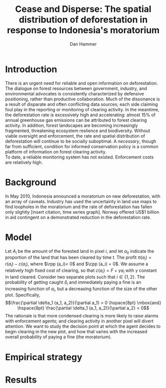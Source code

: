 #+LATEX_HEADER: \usepackage{mathrsfs} 
#+LATEX_HEADER: \usepackage{amstex} 
#+LATEX_HEADER: \usepackage{natbib}
#+LATEX_HEADER: \usepackage{comment} 
#+LATEX_HEADER: \usepackage{caption} 
#+LATEX_HEADER: \usepackage{subcaption}
#+LATEX_HEADER: \usepackage{booktabs}
#+LATEX_HEADER: \usepackage{dcolumn}
#+LATEX_CLASS: article
#+LATEX_HEADER: \usepackage[margin=1in]{geometry}
#+LATEX_HEADER: \setlength{\parindent}{0}
#+TITLE: Cease and Disperse: The spatial distribution of deforestation in response to Indonesia's moratorium
#+AUTHOR: Dan Hammer
#+OPTIONS:     toc:nil num:nil
#+LATEX: \renewcommand{\E}{\mathbb{E}}
#+LATEX: \renewcommand{\rpp}{r^{\prime\prime}}
#+LATEX: \renewcommand{\cpp}{c^{\prime\prime}}

* Introduction

There is an urgent need for reliable and open information on
deforestation.  The dialogue on forest resources between government,
industry, and environmental advocates is consistently characterized by
defensive positioning, rather than productive collaboration.  Much of
the dissonance is a result of disparate and often conflicting data
sources; each side claiming foul play in the reporting or monitoring
of clearing activity.  In the meantime, the deforestation rate is
excessively high and accelerating: almost 15% of annual greenhouse gas
emissions can be attributed to forest clearing activity.  In addition,
forest landscapes are becoming increasingly fragmented, threatening
ecosystem reslience and biodiversity.  Without viable oversight and
enforcement, the rate and spatial distribution of deforestation will
continue to be socially suboptimal.  A /necessary/, though far from
sufficient, condition for informed conservation policy is a common
platform of information on forest clearing activity.\\

To date, a reliable monitoring system has not existed.  Enforcement
costs are relatively high.

* Background

In May 2010, Indonesia announced a moratorium on new deforestation,
with an array of caveats.  Industry has used the uncertainty in land
use maps to find loopholes in the moratorium and the rate of
deforestation has fallen only slightly [insert citation, time series
graph].  Norway offered US$1 billion in aid contingent on a
demonstrated reduction in the deforestation rate.  

* Model

Let $A_i$ be the amount of the forested land in pixel $i$, and let
$a_{it}$ indicate the proportion of the land that has been cleared by
time $t$.  The profit $\pi(a_i) = r(a_i) - c(a_i)$, where $\rpp (a_i)<
0$ and $\cpp (a_i) = 0$.  We assume a relatively high fixed cost of
clearing, so that $c(a_i) = F + \gamma a_i$ with $\gamma$ constant in
land cleared. Consider two separate plots such that $i \in \{1,2\}$.
The probability of getting caught $\delta_i$ and immediately paying a
fine is an increasing function of $a_i$, but a decreasing function of
the size of the other plot.  Specifically, $$\frac{\partial \delta_1
(a_1, a_2)}{\partial a_1} > 0 \hspace{8pt} \mbox{and} \hspace{8pt}
\frac{\partial \delta_1 (a_1, a_2)}{\partial a_2} < 0$$ The rationale
is that more condensed clearing is more likely to raise alarms with
enforcement agents; and clearing activity in another pixel will divert
attention.  We want to study the decision point at which the agent
decides to begin clearing in the new plot, and how that varies with
the increased overall probability of paying a fine (the moratorium).
\begin{equation}
\max \int_0^T \left[ pq(t) - c_1 (R(t))q(t) - c_2 (w(t))\right]e^{-rt}\,dt
\label{eq:max}
\end{equation}

# $$V(z) = \underset{x,\lambda}{\max}\{\pi(z - x) - g(\lambda) + \beta \E[V(x + \lambda \omega)]\}$$

* Empirical strategy



\begin{figure}[h] 
        \centering
        \includegraphics[width=0.55\textwidth]{images/sample-area.png}
        \caption{Sample area, Malaysia in green and Indonesia in
        orange.  Borders indicate subprovinces.}  
\label{fig:zoom}
\end{figure}


\begin{figure}[h]
        \centering
        \begin{subfigure}[b]{0.55\textwidth}
                \centering
                \includegraphics[width=\textwidth]{images/elev.png}
                \caption{Elevation}
                \label{fig:raw}
        \end{subfigure} \hspace{-30pt} \vline
        \begin{subfigure}[b]{0.5\textwidth}
                 \begin{subfigure}[b]{0.5\textwidth}
                        \centering
                        \includegraphics[width=\textwidth]{images/slope.png}
                        \caption{Slope}
                        \label{fig:raw}
                 \end{subfigure} \hspace{-25pt}
                 \begin{subfigure}[b]{0.5\textwidth}
                        \centering
                        \includegraphics[width=\textwidth]{images/flow.png}
                        \caption{Flow}
                        \label{fig:smoothed}
                 \end{subfigure} \\
                 \begin{subfigure}[b]{0.5\textwidth}
                        \centering
                        \includegraphics[width=\textwidth]{images/hill.png}
                        \caption{Aspect}
                        \label{fig:raw}
                 \end{subfigure} \hspace{-25pt}
                 \begin{subfigure}[b]{0.5\textwidth}
                        \centering
                        \includegraphics[width=\textwidth]{images/drop.png}
                        \caption{Drop}
                        \label{fig:smoothed}
                 \end{subfigure}
        \end{subfigure}
        
        \caption{Map of the digital elevation model (left) with
         derived data sets (right) indicating slope, hydrology, and
         terrain roughness, 90m resolution. }
        
        \label{fig:kali}
\end{figure}


\begin{figure}[h]
        \centering
        \begin{subfigure}[b]{0.45\textwidth}
                \centering
                \includegraphics[width=\textwidth]{images/shade.png}
                \caption{Hillshade}
                \label{fig:raw}
        \end{subfigure} \hspace{8pt}
        \begin{subfigure}[b]{0.45\textwidth}
                \centering
                \includegraphics[width=\textwidth]{images/fill.png}
                \caption{Flow direction}
                \label{fig:smoothed}
        \end{subfigure}
        \caption{Detailed images of two derived data sets for the same area.}
\label{fig:zoom}
\end{figure}


* Results



\begin{table}[h]
\begin{center}
\begin{tabular}{l D{.}{.}{3.5} @{}}
\toprule
            & \multicolumn{1}{c}{Model 1} \\
\midrule
(Intercept) & 5.48^{*}     \\
            & (2.88)       \\
pd          & 0.00         \\
            & (0.04)       \\
cid         & 13.50^{***}  \\
            & (4.07)       \\
mora        & 2.80         \\
            & (6.88)       \\
pd:cid      & -0.10^{*}    \\
            & (0.05)       \\
pd:mora     & -0.02        \\
            & (0.06)       \\
cid:mora    & -37.27^{***} \\
            & (9.73)       \\
pd:cid:mora & 0.33^{***}   \\
            & (0.09)       \\
\midrule
R$^2$       & 0.35         \\
Adj. R$^2$  & 0.33         \\
Num. obs.   & 202          \\
\bottomrule
\vspace{-2mm}\\
\multicolumn{2}{l}{\textsuperscript{***}$p<0.01$, \textsuperscript{**}$p<0.05$, \textsuperscript{*}$p<0.1$}
\end{tabular}
\end{center}
\caption{Statistical models}
\label{table:coefficients}
\end{table}

# * Ideas

# 1. Use Borneo as the sample area, since a border separates the top
#    third (Malaysia) from the bottom two thirds (Indonesia).

# 2. The moratorium on new deforestation was announced in May 2010.
#    Norway promised to give $1 billion in aid to Indonesia, contingent
#    on successfully reducing the deforestation rate over a two-year
#    period.

# 3. The moratorium was actually enacted on January 1, 2011.

# 4. It is widely known that deforestation has continued despite the
#    moratorium, with industry taking advantage of loopholes and minimal
#    enforcement.  We can check to see if the deforestation rate
#    actually changed over this period, although it will be difficult to
#    ascribe any shift in the overall /rate/ to the moratorium. Why?
#    There are many issues with expectations, prices, and other sources
#    of endogeneity.

# 5. We can, however, see if there was an appreciable shift in the
#    /type/ or spatial dispersion of clearing activity.  Hypothesis: The
#    expectation of increased enforcement, or even just the cost of
#    counter-lobbying when deforestation is found out, is enough to make
#    the clusters of deforestation disperse.  Question: Did the
#    moratorium change the composition of deforestation in Indonesia?
#    Was there a shift toward smaller clusters, i.e., a break in the
#    time series of new cluster creation along prexisting roads, even
#    with potentially higher costs of clearing or lower returns to
#    agriculture?

# 6. Use a type of diff-in-diff-in-diffs approach with the rate of
#    cluster formation in Malaysia.

# * Data sources

# [[http://www.indexmundi.com/commodities/?commodity=palm-oil][Palm oil Monthly Price - US Dollars per Metric Ton]]
